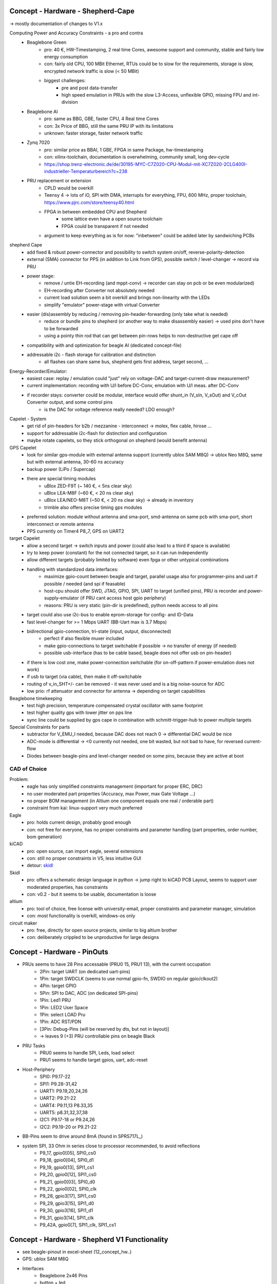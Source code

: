 Concept - Hardware - Shepherd-Cape
==================================

-> mostly documentation of changes to V1.x

Computing Power and Accuracy Constraints - a pro and contra
    - Beaglebone Green
        - pro: 40 €, HW-Timestamping, 2 real time Cores, awesome support and community, stable and fairly low energy consumption
        - con: fairly old CPU, 100 MBit Ethernet, RTUs could be to slow for the requirements, storage is slow, encrypted network traffic is slow (< 50 MBit)
        - biggest challenges:
            - pre and post data-transfer
            - high speed emulation in PRUs with the slow L3-Access, unflexible GPIO, missing FPU and int-division
    - Beaglebone AI
        - pro: same as BBG, GBE, faster CPU, 4 Real time Cores
        - con: 3x Price of BBG, still the same PRU IP with its limitations
        - unknown: faster storage, faster network traffic
    - Zynq 7020
        - pro: similar price as BBAI, 1 GBE, FPGA in same Package, hw-timestamping
        - con: xilinx-toolchain, documentation is overwhelming, community small, long dev-cycle
        - https://shop.trenz-electronic.de/de/30195-MYC-C7Z020-CPU-Modul-mit-XC7Z020-2CLG400I-industrieller-Temperaturbereich?c=238
    - PRU replacement or extension
        - CPLD would be overkill
        - Teensy 4 -> lots of iO, SPI with DMA, interrupts for everything, FPU, 600 MHz, proper toolchain, https://www.pjrc.com/store/teensy40.html
        - FPGA in between embedded CPU and Shepherd
            - some lattice even have a open source toolchain
            - FPGA could be transparent if not needed
        - argument to keep everything as is for now: "inbetween" could be added later by sandwiching PCBs


shepherd Cape
    - add fixed & robust power-connector and possibility to switch system on/off, reverse-polarity-detection
    - external (SMA) connector for PPS (in addition to Link from GPS), possible switch / level-changer -> record via PRU
    - power stage:
        - remove / untie EH-recording (and mppt-conv) -> recorder can stay on pcb or be even modularized)
        - EH-recording after Converter not absolutely needed
        - current load solution seem a bit overkill and brings non-linearity with the LEDs
        - simplify "emulator" power-stage with virtual Converter
    - easier (dis)assembly by reducing / removing pin-header-forwarding (only take what is needed)
        - reduce or bundle pins to shepherd (or another way to make disassembly easier) -> used pins don't have to be forwarded
        - using a pointy thin rod that can get between pin-rows helps to non-destructive get cape off
    - compatibility with and optimization for beagle AI (dedicated concept-file)
    - addressable i2c - flash storage for calibration and distinction
        - all flashes can share same bus, shepherd gets first address, target second, ...


Energy-Recorder/Emulator:
    - easiest case: replay / emulation could "just" rely on voltage-DAC and target-current-draw measurement?
    - current implementation: recording with U/I before DC-Conv, emulation with U/I meas. after DC-Conv
    - if recorder stays: converter could be modular, interface would offer shunt_in (V_sIn, V_sOut) and V_cOut Converter output, and some control pins
        - is the DAC for voltage reference really needed? LDO enough?

Capelet - System
    - get rid of pin-headers for b2b / mezzanine - interconnect -> molex, flex cable, hirose ...
    - support for addressable i2c-flash for distinction and configuration
    - maybe rotate capelets, so they stick orthogonal on shepherd (would benefit antenna)

GPS Capelet
    - look for similar gps-module with external antenna support (currently ublox SAM M8Q) -> ublox Neo M8Q, same but with external antenna, 30-60 ns accuracy
    - backup power (LiPo / Supercap)
    - there are special timing modules
        - uBlox ZED-F9T (~ 140 €, < 5ns clear sky)
        - uBlox LEA-M8F (~60 €, < 20 ns clear sky)
        - uBlox LEA/NEO-M8T (~50 €, < 20 ns clear sky) -> already in inventory
        - trimble also offers precise timing gps modules
    - preferred solution: module without antenna and sma-port, smd-antenna on same pcb with sma-port, short interconnect or remote antenna
    - PPS currently on Timer4 P8_7, GPS on UART2

target Capelet
    - allow a second target -> switch inputs and power (could also lead to a third if space is available)
    - try to keep power (constant) for the not connected target, so it can run independently
    - allow different targets (probably limited by software) even fpga or other untypical combinations
    - handling with standardized data interfaces:
        - maximize gpio-count between beagle and target, parallel usage also for programmer-pins and uart if possible / needed (and spi if feasable)
        - host-cpu should offer SWD, JTAG, GPIO, SPI, UART to target (unified pins), PRU is recorder and power-supply-emulator (if PRU cant access host gpio periphery)
        - reasons: PRU is very static (pin-dir is predefined), python needs access to all pins
    - target could also use i2c-bus to enable eprom-storage for config- and ID-Data
    - fast level-changer for >= 1 Mbps UART (BB-Uart max is 3.7 Mbps)
    - bidirectional gpio-connection, tri-state (input, output, disconnected)
        - perfect if also flexible muxer included
        - make gpio-connections to target switchable if possible -> no transfer of energy (if needed)
        - possible usb-interface (has to be cable based, beagle does not offer usb on pin-header)
    - if there is low cost one, make power-connection switchable (for on-off-pattern if power-emulation does not work)
    - if usb to target (via cable), then make it off-switchable
    - routing of v_in_SHT+/- can be removed - it was never used and is a big noise-source for ADC
    - low prio: rf attenuator and connector for antenna -> depending on target capabilities

Beaglebone timekeeping
    - test high precision, temperature compensated crystal oscillator with same footprint
    - test higher quality gps with lower jitter on pps line
    - sync line could be supplied by gps cape in combination with schmitt-trigger-hub to power multiple targets

Special Constraints for parts
    - subtractor for V_EMU_I needed, because DAC does not reach 0 -> differential DAC would be nice
    - ADC-mode is differential -> <0 currently not needed, one bit wasted, but not bad to have, for reversed current-flow
    - Diodes between beagle-pins and level-changer needed on some pins, because they are active at boot



CAD of Choice
-------------

Problem:
    - eagle has only simplified constraints management (important for proper ERC, DRC)
    - no user moderated part properties (Accuracy, max Power, max Gate Voltage ...)
    - no proper BOM management (in Altium one component equals one real / orderable part)
    - constraint from kai: linux-support very much preferred

Eagle
    - pro: holds current design, probably good enough
    - con: not free for everyone, has no proper constraints and parameter handling (part properties, order number, bom generation)

kiCAD
    - pro: open source, can import eagle, several extensions
    - con: still no proper constraints in V5, less intuitive GUI
    - detour: skidl_

Skidl
    - pro: offers a schematic design language in python -> jump right to kiCAD PCB Layout, seems to support user moderated properties, has constraints
    - con: v0.2 - but it seems to be usable, documentation is loose

altium
    - pro: tool of choice, free license with university-email, proper constraints and parameter manager, simulation
    - con: most functionality is overkill, windows-os only

circuit maker
    - pro: free, directly for open source projects, similar to big altium brother
    - con: deliberately crippled to be unproductive for large designs

.. _skidl: https://xesscorp.github.io/skidl/docs/_site/index.html

Concept - Hardware - PinOuts
============================

- PRUs seems to have 28 Pins accessable (PRU0 15, PRU1 13), with the current occupation
    - 2Pin: target UART (on dedicated uart-pins)
    - 1Pin: target SWDCLK (seems to use normal gpio-fn, SWDIO on regular gpio/clkout2)
    - 4Pin: target GPIO
    - 5Pin: SPI to DAC, ADC (on dedicated SPI-pins)
    - 1Pin: Led1 PRU
    - 1Pin: LED2 User Space
    - 1Pin: select LOAD Pru
    - 1Pin: ADC RST/PDN
    - [3Pin: Debug-Pins (will be reserved by dts, but not in layout)]
    - -> leaves 9 (+3) PRU controllable pins on beagle Black
- PRU Tasks
    - PRU0 seems to handle SPI, Leds, load select
    - PRU1 seems to handle target gpios, uart, adc-reset
- Host-Periphery
    - SPI0: P9.17-22
    - SPI1: P9.28-31,42
    - UART1: P9.19,20,24,26
    - UART2: P9.21-22
    - UART4: P9.11,13 P8.33,35
    - UART5: p8.31,32,37,38
    - I2C1: P9.17-18 or P9.24,26
    - I2C2: P9.19-20 or P9.21-22
- BB-Pins seem to drive around 8mA (found in SPRS717L_)
- system SPI, 33 Ohm in series close to processor recommended, to avoid reflections
    - P9_17, gpio0[05], SPI0_cs0
    - P9_18, gpio0[04], SPI0_d1
    - P9_19, gpio0[13], SPI1_cs1
    - P9_20, gpio0[12], SPI1_cs0
    - P9_21, gpio0[03], SPI0_d0
    - P9_22, gpio0[02], SPI0_clk
    - P9_28, gpio3[17], SPI1_cs0
    - P9_29, gpio3[15], SPI1_d0
    - P9_30, gpio3[16], SPI1_d1
    - P9_31, gpio3[14], SPI1_clk
    - P9_42A, gpio0[7], SPI1_clk, SPI1_cs1



Concept - Hardware - Shepherd V1 Functionality
======================================

- see beagle-pinout in excel-sheet (12_concept_hw..)
- GPS: ublox SAM M8Q
- Interfaces
    - Beaglebone 2x46 Pins
    - button + led
    - harvesting-source (VIn, 80%)
    - Energy-Storage
    - Target (4 GPIo, SWD, UART, VCC, BatOK)
    - Jumper to tap into current path
- fixed supply voltage for target
    - DAC6571IDBVR -> i2c-DAC,
    - TPS73101DBVR -> LDO
    - TMUX1101DCK -> Switch 1Port 1Endpoint
- LM27762DSSR -> low_noise pos&neg analog voltage (VDD, VSS) for some OP-Amps
- CAT24C256WI-GT3 -> i2c-EPROM
- Target IO
    - TXB0304RUTR -> BiDir level converter for target uart & swd (switchable)
    - LMP7701MF -> OP-Amp, voltage buffer
    - SN74LV4T125PWR -> UniDir level converter, high imp (Sep. Switchable, not used)
- BQ25504_RGT_16 -> Voltage Reg with MPPT
    - ADG736LBRMZRM_10-L -> Analog Switch 2Port 2Endpoints
- ref Voltage emulation
    - DAC8562_DGS_10 -> 2CH SPI-DAC
    - OPA2388DGK8_L -> dual OP-Amp, Voltage2Current Converter
    - LMP7701MF -> OP-Amp, bias subtractor
- current & voltage measurement (harvesting & load)
    - ADS8694TSSOP38 -> 4CH SPI-ADC
    - OPA2388DGK8 -> OP-Amp, 2x voltage buffers
    - AD8422BRMZ -> precision OP-Amp, 2? Ohm Shunt Amperemeter
- dummy load
    - OPA2388DGK8_L -> dual OP-Amp, voltage buffer & Schmitt Trigger to switch on two LEDs
    - ADG849YKSZ-REELKS_6-L -> Switch 1Port 2Endpoints
- harvesting
    - G3VM-31HR22SOP -> low on-res switch to disconnect harvester
    - AD8422BRMZ -> precision OP-Amp, 2? Ohm Shunt Amperemeter


Concept - Hardware - eagle project
==================================

- improvements to project
- allow proper DRC and ERC by redefining pins in symbol-lib
    - NC - not connected
    - In - input
    - Out - output
    - IO - in/out
    - OC - open collector or open drain
    - Hiz - high impedance output
    - Pas - passive (resistor, etc)
    - Pwr - power pin (supply input)
    - Sup - supply output (also for ground)
- swap-level (>0) allow easy pin-changes in later design stages (pins with same swap level)
- function -> inverted (dot), clock, invClk
- add parameters for partnumber, order-number (mouser, digikey), some key specs (forward current, max power, max voltage, ..), price -> eagle does not seem to support that at all?!?
    - reason to switch to kicad?
- minimize BOM
